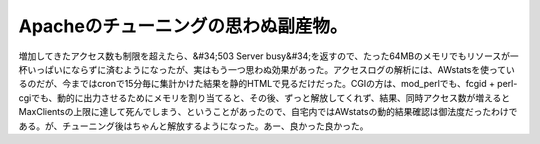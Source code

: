﻿Apacheのチューニングの思わぬ副産物。
##########################################


増加してきたアクセス数も制限を超えたら、&#34;503 Server busy&#34;を返すので、たった64MBのメモリでもリソースが一杯いっぱいにならずに済むようになったが、実はもう一つ思わぬ効果があった。アクセスログの解析には、AWstatsを使っているのだが、今まではcronで15分毎に集計かけた結果を静的HTMLで見るだけだった。CGIの方は、mod_perlでも、fcgid + perl-cgiでも、動的に出力させるためにメモリを割り当てると、その後、ずっと解放してくれず、結果、同時アクセス数が増えるとMaxClientsの上限に達して死んでしまう、ということがあったので、自宅内ではAWstatsの動的結果確認は御法度だったわけである。が、チューニング後はちゃんと解放するようになった。あー、良かった良かった。



.. author:: mkouhei
.. categories:: Unix/Linux, 
.. tags::


